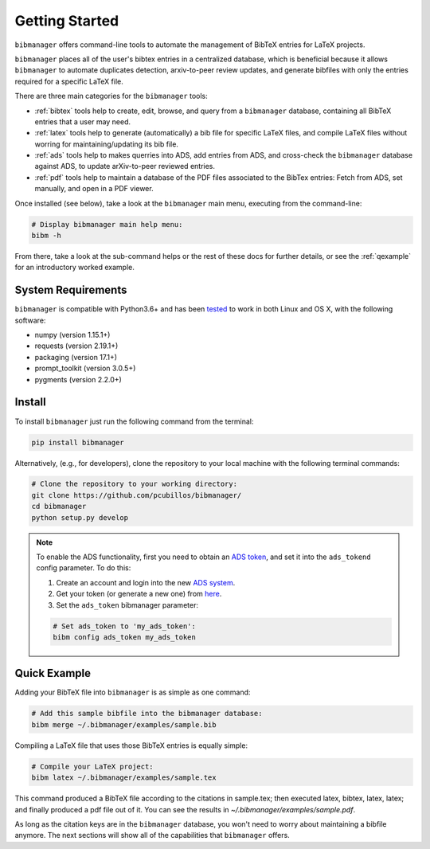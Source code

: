 .. _getstarted:

Getting Started
===============

``bibmanager`` offers command-line tools to automate the management of BibTeX entries for LaTeX projects.

``bibmanager`` places all of the user's bibtex entries in a centralized database, which is beneficial because it allows ``bibmanager`` to automate duplicates detection, arxiv-to-peer review updates, and generate bibfiles with only the entries required for a specific LaTeX file.

There are three main categories for the ``bibmanager`` tools:

* :ref:`bibtex` tools help to create, edit, browse, and query from a
  ``bibmanager`` database, containing all BibTeX entries that a user may need.

* :ref:`latex` tools  help to generate (automatically) a bib file
  for specific LaTeX files, and compile LaTeX files without worring for
  maintaining/updating its bib file.

* :ref:`ads` tools help to makes querries into ADS, add entries
  from ADS, and cross-check the ``bibmanager`` database against ADS, to
  update arXiv-to-peer reviewed entries.

* :ref:`pdf` tools help to maintain a database of the PDF files associated
  to the BibTex entries: Fetch from ADS, set manually, and open in a
  PDF viewer.

Once installed (see below), take a look at the ``bibmanager`` main menu, executing from the command-line:

.. code-block:: shell

  # Display bibmanager main help menu:
  bibm -h

From there, take a look at the sub-command helps or the rest of these docs for further details, or see the :ref:`qexample` for an introductory worked example.

System Requirements
-------------------

``bibmanager`` is compatible with Python3.6+ and has been `tested <https://travis-ci.com/pcubillos/bibmanager>`_ to work in both Linux and OS X, with the following software:

* numpy (version 1.15.1+)
* requests (version 2.19.1+)
* packaging (version 17.1+)
* prompt_toolkit (version 3.0.5+)
* pygments (version 2.2.0+)

.. * sphinx (version 1.7.9+)
   * sphinx_rtd_theme (version 0.4.2+)


.. _install:

Install
-------

To install ``bibmanager`` just run the following command from the terminal:

.. code-block:: shell

    pip install bibmanager

Alternatively, (e.g., for developers), clone the repository to your local machine with the following terminal commands:

.. code-block:: shell

  # Clone the repository to your working directory:
  git clone https://github.com/pcubillos/bibmanager/
  cd bibmanager
  python setup.py develop


.. note:: To enable the ADS functionality, first you need to obtain an `ADS token <https://github.com/adsabs/adsabs-dev-api#access>`_, and set it into the ``ads_tokend`` config parameter.  To do this:

  1. Create an account and login into the new `ADS system <https://ui.adsabs.harvard.edu/?bbbRedirect=1#user/account/login>`_.

  2. Get your token (or generate a new one) from `here <https://ui.adsabs.harvard.edu/#user/settings/token>`_.

  3. Set the ``ads_token`` bibmanager parameter:

  .. code-block:: shell

    # Set ads_token to 'my_ads_token':
    bibm config ads_token my_ads_token


.. _qexample:

Quick Example
-------------

Adding your BibTeX file into ``bibmanager`` is as simple as one command:

.. code-block:: shell

  # Add this sample bibfile into the bibmanager database:
  bibm merge ~/.bibmanager/examples/sample.bib

Compiling a LaTeX file that uses those BibTeX entries is equally simple:

.. code-block:: shell

  # Compile your LaTeX project:
  bibm latex ~/.bibmanager/examples/sample.tex

This command produced a BibTeX file according to the citations in sample.tex; then executed latex, bibtex, latex, latex; and finally  produced a pdf file out of it.  You can see the results in `~/.bibmanager/examples/sample.pdf`.

As long as the citation keys are in the ``bibmanager`` database, you won't need to worry about maintaining a bibfile anymore.  The next sections will show all of the capabilities that ``bibmanager`` offers.
